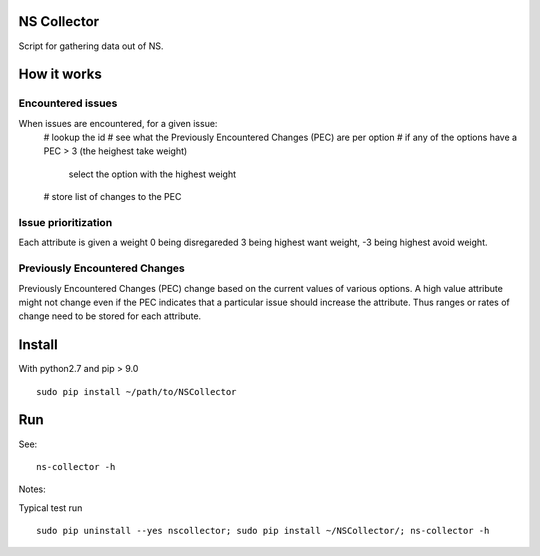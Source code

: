 NS Collector
==============

Script for gathering data out of NS.

How it works
============


Encountered issues
------------------

When issues are encountered, for a given issue:
  # lookup the id
  # see what the Previously Encountered Changes (PEC) are per option
  # if any of the options have a PEC > 3 (the heighest take weight)
    select the option with the highest weight
  # store list of changes to the PEC


Issue prioritization
--------------------

Each attribute is given a weight 0 being disregareded 3 being highest
want weight, -3 being highest avoid weight.

Previously Encountered Changes
------------------------------

Previously Encountered Changes (PEC) change based on the current
values of various options. A high value attribute might not change
even if the PEC indicates that a particular issue should increase the
attribute. Thus ranges or rates of change need to be stored for each
attribute.


Install
=======

With python2.7 and pip > 9.0 ::

  sudo pip install ~/path/to/NSCollector

Run
===

See: ::

  ns-collector -h

Notes:

Typical test run ::

  sudo pip uninstall --yes nscollector; sudo pip install ~/NSCollector/; ns-collector -h
